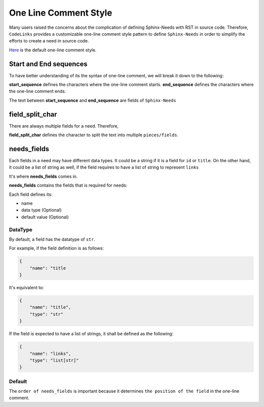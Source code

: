 .. _oneline:

One Line Comment Style
======================

Many users raised the concerns about the complication of defining Sphinx-Needs with RST in source code.
Therefore, ``CodeLinks`` provides  a customizable one-line comment style pattern to define ``Sphinx-Needs``
in order to simplify the efforts to create a need in source code.

`Here <oneline_comment_style>`_ is the default one-line comment style.

Start and End sequences
-----------------------

To have better understanding of its the syntax of one-line comment, we will break it down to the following:

**start_sequence** defines the characters where the one-line comment starts.
**end_sequence** defines the characters where the one-line comment ends.

The text between **start_sequence** and **end_sequence** are fields of ``Sphinx-Needs``

field_split_char
----------------

There are always multiple fields for a need. Therefore,

**field_split_char** defines the character to split the text into multiple ``pieces/fields``.

needs_fields
------------

Each fields in a need may have different data types.
It could be a string if it is a field for ``id`` or ``title``. On the other hand,
it could be a list of string as well, if the field requires to have a list of string to represent ``links``

It's where **needs_fields** comes in.

**needs_fields** contains the fields that is required for needs:

Each field defines its:

- name
- data type (Optional)
- default value (Optional)

DataType
~~~~~~~~

By default, a field has the datatype of ``str``.

For example, if the field definition is as follows:

.. code-block:: python

    {
        "name": "title
    }

It's equivalent to:

.. code-block:: python

    {
        "name": "title",
        "type": "str"
    }

If the field is expected to have a list of strings, it shall be defined as the following:

.. code-block:: python

    {
        "name": "links",
        "type": "list[str]"
    }

Default
~~~~~~~




The ``order of needs_fields`` is important because it determines ``the position of the field`` in the one-line comment.
